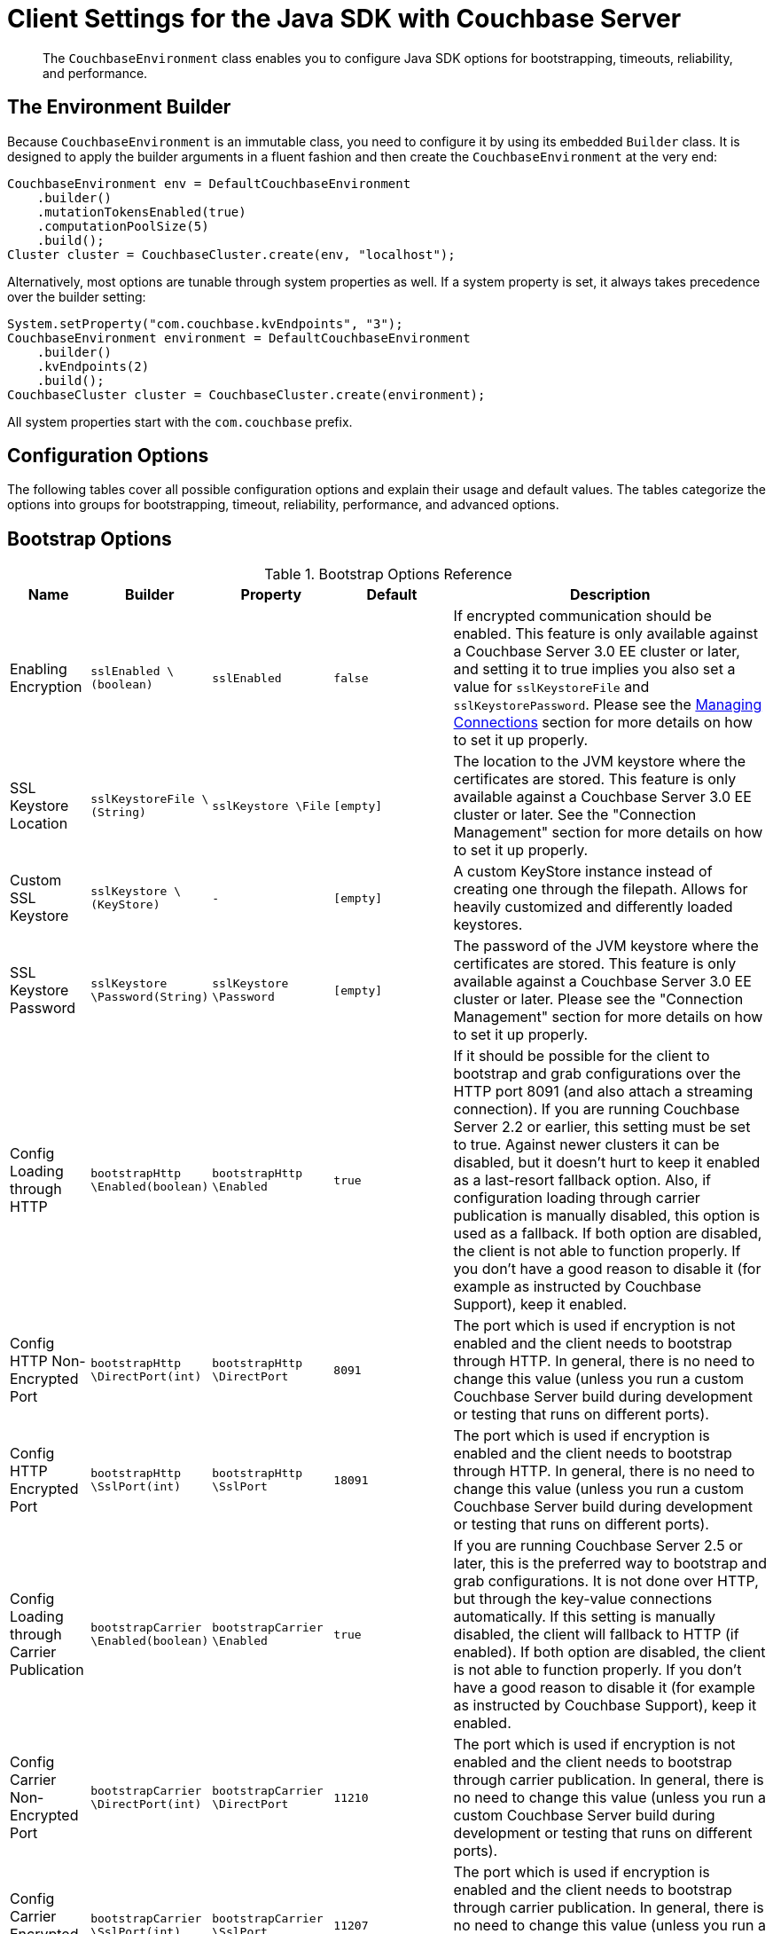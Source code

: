 = Client Settings for the Java SDK with Couchbase Server
:navtitle: Client Settings
:page-aliases: env-config

[abstract]
The `CouchbaseEnvironment` class enables you to configure Java SDK options for bootstrapping, timeouts, reliability, and performance.

== The Environment Builder

Because `CouchbaseEnvironment` is an immutable class, you need to configure it by using its embedded `Builder` class.
It is designed to apply the builder arguments in a fluent fashion and then create the `CouchbaseEnvironment` at the very end:

[source,java]
----
CouchbaseEnvironment env = DefaultCouchbaseEnvironment
    .builder()
    .mutationTokensEnabled(true)
    .computationPoolSize(5)
    .build();
Cluster cluster = CouchbaseCluster.create(env, "localhost");
----

Alternatively, most options are tunable through system properties as well.
If a system property is set, it always takes precedence over the builder setting:

[source,java]
----
System.setProperty("com.couchbase.kvEndpoints", "3");
CouchbaseEnvironment environment = DefaultCouchbaseEnvironment
    .builder()
    .kvEndpoints(2)
    .build();
CouchbaseCluster cluster = CouchbaseCluster.create(environment);
----

All system properties start with the `com.couchbase` prefix.

== Configuration Options

The following tables cover all possible configuration options and explain their usage and default values.
The tables categorize the options into groups for bootstrapping, timeout, reliability, performance, and advanced options.

== Bootstrap Options

.Bootstrap Options Reference
[#java-bootstrap-options-ref,cols="2,3,3,3,8"]
|===
| Name | Builder | Property | Default | Description

| Enabling Encryption
| `sslEnabled \(boolean)`
| `sslEnabled`
| `false`
| If encrypted communication should be enabled.
This feature is only available against a Couchbase Server 3.0 EE cluster or later, and setting it to true implies you also set a value for `sslKeystoreFile` and `sslKeystorePassword`.
Please see the xref:managing-connections.adoc[Managing Connections] section for more details on how to set it up properly.

| SSL Keystore Location
| `sslKeystoreFile \(String)`
| `sslKeystore \File`
| `[empty]`
| The location to the JVM keystore where the certificates are stored.
This feature is only available against a Couchbase Server 3.0 EE cluster or later.
See the "Connection Management" section for more details on how to set it up properly.

| Custom SSL Keystore
| `sslKeystore \(KeyStore)`
| `-`
| `[empty]`
| A custom KeyStore instance instead of creating one through the filepath.
Allows for heavily customized and differently loaded keystores.

| SSL Keystore Password
| `sslKeystore \Password(String)`
| `sslKeystore \Password`
| `[empty]`
| The password of the JVM keystore where the certificates are stored.
This feature is only available against a Couchbase Server 3.0 EE cluster or later.
Please see the "Connection Management" section for more details on how to set it up properly.

| Config Loading through HTTP
| `bootstrapHttp \Enabled(boolean)`
| `bootstrapHttp \Enabled`
| `true`
| If it should be possible for the client to bootstrap and grab configurations over the HTTP port 8091 (and also attach a streaming connection).
If you are running Couchbase Server 2.2 or earlier, this setting must be set to true.
Against newer clusters it can be disabled, but it doesn't hurt to keep it enabled as a last-resort fallback option.
Also, if configuration loading through carrier publication is manually disabled, this option is used as a fallback.
If both option are disabled, the client is not able to function properly.
If you don't have a good reason to disable it (for example as instructed by Couchbase Support), keep it enabled.

| Config HTTP Non-Encrypted Port
| `bootstrapHttp \DirectPort(int)`
| `bootstrapHttp \DirectPort`
| `8091`
| The port which is used if encryption is not enabled and the client needs to bootstrap through HTTP.
In general, there is no need to change this value (unless you run a custom Couchbase Server build during development or testing that runs on different ports).

| Config HTTP Encrypted Port
| `bootstrapHttp \SslPort(int)`
| `bootstrapHttp \SslPort`
| `18091`
| The port which is used if encryption is enabled and the client needs to bootstrap through HTTP.
In general, there is no need to change this value (unless you run a custom Couchbase Server build during development or testing that runs on different ports).

| Config Loading through Carrier Publication
| `bootstrapCarrier \Enabled(boolean)`
| `bootstrapCarrier \Enabled`
| `true`
| If you are running Couchbase Server 2.5 or later, this is the preferred way to bootstrap and grab configurations.
It is not done over HTTP, but through the key-value connections automatically.
If this setting is manually disabled, the client will fallback to HTTP (if enabled).
If both option are disabled, the client is not able to function properly.
If you don't have a good reason to disable it (for example as instructed by Couchbase Support), keep it enabled.

| Config Carrier Non-Encrypted Port
| `bootstrapCarrier \DirectPort(int)`
| `bootstrapCarrier \DirectPort`
| `11210`
| The port which is used if encryption is not enabled and the client needs to bootstrap through carrier publication.
In general, there is no need to change this value (unless you run a custom Couchbase Server build during development or testing that runs on different ports).

| Config Carrier Encrypted Port
| `bootstrapCarrier \SslPort(int)`
| `bootstrapCarrier \SslPort`
| `11207`
| The port which is used if encryption is enabled and the client needs to bootstrap through carrier publication.
In general, there is no need to change this value (unless you run a custom Couchbase Server build during development or testing that runs on different ports).

| DNS SRV Enabled
| `dnsSrvEnabled \(boolean)`
| `dnsSrvEnabled`
| `false`
| Enable manually if you explicitly want to grab a bootstrap node list through a DNS SRV record.
See the "Connection Management" section for more information on how to use it properly.

| Mutation Tokens Enabled
| `mutationTokens \Enabled(boolean)`
| `mutationTokens \Enabled`
| `false`
| If mutation tokens should be enabled, adding more overhead to every mutation but providing enhanced durability requirements as well as advanced N1QL querying capabilities.

| Client Certificate Auth Enabled
| `certAuthEnabled \Enabled(boolean)`
| `certAuthEnabled \Enabled`
| `false`
| If enabled, it will use the information in the key store for authentication (basically skip the Cluster#authenticate) instead of sending the username and password.

| Network Resolution
| `NetworkResolution \ (String)`
| `NetworkResolution`
| `auto`
| For providing `AlternateAddress` in multi-network configurations - such as NATed or portmapped virtualized or containerized environments. Based on heuristics, discovers if internal or external resolution will be used. Set to `external` to pin to resolving external network, and to `default` (backwards compatible mode) to work with whatever the server returns in the config.
|===

== Timeout Options

Timeouts apply only for blocking operations.
All asynchronous operations must chain in their own `timeout()` operators in order to apply a timeout.
All default values can be overridden through the overloaded methods that accept both a time and time unit.
All timeouts are reasonable defaults and should be adjusted to the environments after profiling the expected latencies.

.Timeout Options Reference
[#java-timeout-options-ref,cols="1,1,1,1,3"]
|===
| Name | Builder | Property | Default | Description

| Key-Value Timeout
| `kvTimeout \ (long)`
| `kvTimeout`
| `2500ms`
| The Key/Value default timeout is used on all blocking operations which are performed on a specific key if not overridden by a custom timeout.
It does not affect asynchronous operations.
This includes all commands like get(), getFromReplica() and all mutation commands.

| View Timeout
| `viewTimeout \ (long)`
| `viewTimeout`
| `75000ms`
| The View timeout is used on both regular and geospatial view operations if not overridden by a custom timeout.
It does not affect asynchronous operations.
Note that it is set to such a high timeout compared to key/value since it can affect hundreds or thousands of rows.
Also, if there is a node failure during the request the internal cluster timeout is set to 60 seconds.

| Query Timeout
| `queryTimeout \(long)`
| `queryTimeout`
| `75000ms`
| The Query timeout is used on all N1QL query operations if not overridden by a custom timeout.
It does not affect asynchronous operations.
Note that it is set to such a high timeout compared to key/value since it can affect hundreds or thousands of rows.

| Search Timeout
| `searchTimeout \(long)`
| `searchTimeout`
| `75000ms`
| The Search timeout is used on all FTS operations if not overridden by a custom timeout.
It does not affect asynchronous operations.
Note that it is set to such a high timeout compared to key/value since it can affect hundreds or thousands of rows.

| Analytics Timeout
| `analyticsTimeout \(long)`
| `analyticsTimeout`
| `75000ms`
| The Analytics timeout is used on all Analytics query operations if not overridden by a custom timeout.
It does not affect asynchronous operations.
Note that it is set to such a high timeout compared to key/value since it can affect hundreds or thousands of rows.

| Connect Timeout
| `connectTimeout \(long)`
| `connect \Timeout`
| `5000ms`
| The connect timeout is used when a Bucket is opened and if not overridden by a custom timeout.
It does not affect asynchronous operations.
If you feel the urge to change this value to something higher, there is a good chance that your network is not properly set up.
Opening a bucket should in practice not take longer than a second on a reasonably fast network.

| Disconnect Timeout
| `disconnect \Timeout(long)`
| `disconnect \Timeout`
| `25000ms`
| The disconnect timeout is used when a Cluster is disconnected or a Bucket is closed synchronously and if not overridden by a custom timeout.
It does not affect asynchronous operations.
A timeout is applied here always to make sure that your code does not get stuck at shutdown.
25 seconds should provide enough room to drain all outstanding operations properly, but make sure to adapt this timeout to fit your application requirements.

| Management Timeout
| `management \Timeout(long)`
| `management \Timeout`
| `75000ms`
| The management timeout is used on all synchronous BucketManager and ClusterManager operations and if not overridden by a custom timeout.
It set to a quite high timeout because some operations might take a longer time to complete (for example flush).

| Socket Connect Timeout
| `socketConnect \Timeout(int)`
| `socketConnect \Timeout`
| `1000ms`
| The amount of time the SDK will wait on the socket connect until an error is raised and handled.
|===

== Reliability Options

.Reliability Options Reference
[#java-reliability-options-ref,cols="1,1,1,1,3"]
|===
| Name | Builder | Property | Default | Description

| Reconnect Delay
| `reconnectDelay \(Delay)`
| `-`
| `Exponential between 32ms and 4096ms`
| The reconnect delay defines the time intervals between a socket getting closed on the SDK side and trying to reopen (reconnect) to it.
The default is to retry relatively quickly (32ms) and then gradually approach 4 second intervals, so that in case a server is longer down than usual the clients do not flood the server with socket requests.
Feel free to tune this interval based on your application requirements.
Applying a very large ceiling may lead to longer down times than needed, while very short delays may flood the target node and spam the network unnecessarily.

| Retry Delay
| `retryDelay \(Delay)`
| `-`
| `Exponential between 100µs and 100ms`
| When a request needs to be retried for some reason (for example if the retry strategy is best effort and the target node is not reachable), this delay configures the boundaries.
An internal counter tracks the number of retries for a given request and it gradually increases by default from a very quick 100 microseconds up to a 100 millisecond delay.
The operation will be retried until it succeeds or the maximum request lifetime is reached.
If you find yourself wanting to tweak this value to a very low setting, you might want to consider a different retry strategy like "fail fast" to get tighter control on the retry handling yourself.

| Retry Strategy
| `retryStrategy \(RetryStrategy)`
| `-`
| `Best Effort`
| The retry strategy decides if an operation should be retried or canceled.
While implementing a custom strategy is fairly advanced, the SDK ships with two out of the box: BestEffortRetryStrategy and FailFastRetryStrategy.
The first one will retry the operation until it either succeeds or the maximum request lifetime is reached.
The fail fast strategy will cancel it right away and therefore the client needs to be prepared to retry on its own, but gets much tighter control on when and how to retry.
See the advanced section in the documentation on more specific information on retry strategies and failure management.

| Maximum Request Lifetime
| `maxRequest \Lifetime(long)`
| `maxRequest \Lifetime`
| `75000ms`
| The maximum request lifetime is used by the best effort retry strategy to decide if its time to cancel the request instead of retrying it again.
This is needed in order to prevent requests from circling around forever and occupying precious slots in the request ring buffer.
Make sure to set this higher than the largest timeout in your application, otherwise you risk requests being canceled prematurely.
This is why the default value is set to 75 seconds, which is the highest default timeout on the environment.

| Socket Keepalive Interval
| `keepAlive \Interval(long)`
| `keepAlive \Interval`
| `30000ms`
| To avoid nasty firewalls and other network equipment cutting off stale TCP connections, at the configured interval the client will send a heartbeat keepalive message to the remote node and port.
This only happens if for the given amount of time no traffic has happened, so if a socket is busy sending data back and forth it will have no effect.
If you set this value to 0, no keepalive will be sent over the sockets.

| Socket Keepalive ErrorThreshold
| `keepAlive \ErrorThreshold(long)`
| `keepAlive \ErrorThreshold`
| `4`
| The error count on keepalive per socket can be set to a customized value, after which the connection will be recycled (proactively closed and reconnected).

| Socket Keepalive Timeout
| `keepAlive \Timeout(long)`
| `keepAlive \Timeout`
| `2500ms`
| The timeout used for the keepalive operations per socket, in milliseconds.

| Config Poll Interval
| `configPoll \Interval(long)`
| `configPoll \Interval`
| `2500ms`
| This interval helps to tune the timeframe when the SDK proactively grabs a new configuration from the server to detect cluster changes in a timely fashion.
|===

== Performance Options

.Performance Options Reference
[#java-performance-options-ref,cols="1,1,1,1,3"]
|===
| Name | Builder | Property | Default | Description

| Observe Interval
| `observeInterval \Delay(Delay)`
| `-`
| `Exponential between 10µs and 100ms`
| The way PersistTo and ReplicateTo work is that once the regular mutation operation succeeds, the key state on the target nodes is polled until the desired state is reached.
Since replication and persistence latency differs greatly on servers (fast or slow networks and disks), this value can be tuned for maximum efficiency.
The tradeoffs to consider here is how quickly the desired state is detected as well as how much the SDK will spam the network.
The default is an exponential delay, starting with very short intervals but very quickly approaching the 100 milliseconds if replication or persistence takes longer than expected.
You should monitor the average persistence and replication latency and adjust the delay accordingly.

| Key/Value Endpoints per Node [Static]
| `kvEndpoints(int)`
| `kvEndpoints`
| `1`
| The number of actual endpoints (sockets) to open per Node in the cluster against the Key/value service.
By default, for every node in the cluster one socket is opened where all traffic is pushed through.
That way the SDK implicitly benefits from network batching characteristics when the workload increases.
If you suspect based on profiling and benchmarking that the socket is saturated you can think about slightly increasing it to have more "parallel pipelines".
This might be especially helpful if you need to push large documents through it.
The recommendation is keeping it at 1 unless there is other evidence.

| Key/Value Endpoints per Node [Dynamic]
| `kvServiceConfig(int, int)`
| `kvServiceConfig`
| Need to set minimum and maximum values
| To allow dynamic pooling, as an alternative to the fixed values of kvEndPoints.
Note that if both kvEndpoints and kvServiceConfig are set, kvEndpoints takes priority.
This helps to ensure backwards compatibility.

| View Endpoints per Node [Static]
| `viewEndpoints(int)`
| `viewEndpoints`
| The default is dynamic mode, please see next row.
| The number of actual endpoints (sockets) to open per node in the cluster against the view service.
If you plan to run a view heavy workload, especially paired with larger responses, increasing this value significantly (most likely between 5 and 10) can provide greater throughput.
We recommend that you tune this value based on evidence obtained during benchmarking with a real workload.

| View Endpoints per Node [Dynamic]
| `viewServiceConfig(int, int, int)`
| `viewServiceConfig`
| `(0, 12, 300)`
| To allow dynamic pooling, as an alternative to the fixed values of viewEndPoints. Need to set minimum and maximum number of Endpoints; whether or not the service is pipelined (more than one request at the same time on the same socket); and the minimum idle time, in seconds, after which the socket will be closed.
Note that if both viewEndpoints and viewServiceConfig are set, viewEndpoints takes priority.
This helps to ensure backwards compatibility.

| Query Endpoints per Node [Static]
| `query \ Endpoints(int)`
| `query \ Endpoints`
| The default is dynamic mode, please see next row.
| The number of actual endpoints (sockets) to open per node in the cluster against the query service.
If you plan to run a view heavy workload, especially paired with larger responses, increasing this value significantly (most likely between 5 and 10) can provide greater throughput.
We recommend that you tune this value based on evidence obtained during benchmarking with a real workload.

| Query Endpoints per Node [Dynamic]
| `query \ ServiceConfig(int, int, int)` or `query \ ServiceConfig(int, int)`
| `query \ ServiceConfig`
| `(0, 12, 300)`
| To allow dynamic pooling, as an alternative to the fixed values of queryEndPoints. Need to set minimum and maximum number of Endpoints; whether or not the service is pipelined (more than one request at the same time on the same socket); and the minimum idle time, in seconds, after which the socket will be closed.
Note that if both queryEndpoints and queryServiceConfig are set, queryEndpoints takes priority.
This helps to ensure backwards compatibility.

| Search Endpoints per Node [Static]
| `search \Endpoints(int)`
| `search \Endpoints`
| `The default is dynamic mode, please see next row.`
| The number of actual endpoints (sockets) to open per Node in the cluster against the Search (FTS) service.
If you plan to run a query heavy workload, especially paired with larger responses, increasing this value significantly (most likely between 5 and 10) can provide greater throughput.
We recommend that you tune this value based on evidence obtained during benchmarking with a real workload.


| Search Endpoints per Node [Dynamic]
| `search \ServiceConfig(int, int, int)` or `search \ ServiceConfig(int, int)`
| `search \ServiceConfig`
| `(0, 12, 300)`
| To allow dynamic pooling, as an alternative to the fixed values of searchEndPoints. Need to set minimum and maximum number of Endpoints; whether or not the service is pipelined (more than one request at the same time on the same socket); and the minimum idle time, in seconds, after which the socket will be closed.
Note that if both searchEndpoints and searchServiceConfig are set, queryEndpoints takes priority.
This helps to ensure backwards compatibility.

| I/O Thread Pool Size
| `ioPoolSize(int)`
| `ioPoolSize`
| `Runtime# \available \Processors()`
| The number of threads in the I/O thread pool.
This defaults to the number of available processors that the runtime returns (which, as a well known fact, sometimes does not represent the actual number of processors).
Every thread represents an internal event loop where all needed sockets are multiplexed on.
The default value should be fine most of the time, it may only need to be tuned if you run a very large number of nodes in the cluster or the runtime value is incorrect.
As a rule of thumb, it should roughly correlate with the number of cores available to the JVM.

| Computation Thread Pool Size
| `computation \PoolSize(int)`
| `computation \PoolSize`
| `Runtime# \available \Processors()`
| The number of threads in the computation thread pool.
This defaults to the number of available processors that the runtime returns (which, as a well known fact, sometimes does not represent the actual number of processors).
Every thread represents an internal event loop where all needed computation tasks are run.
The default value should be fine most of the time, it might only need to be tuned if you run more than usual CPU-intensive tasks and profiling the application indicates fully saturated threads in the pool.
As a rule of thumb, it should roughly correlate with the number of cores available to the JVM.

| I/O Pool Group
| `ioPool \(EventLoopGroup)`
| `-`
| `NioEvent \ LoopGroup`
| For those who want the last drop of performance, on Linux Netty provides a way to use edge triggered epoll instead of going through JVM NIO.
This provides better throughput, lower latency and less garbage.
Note that this mode has not been tested by Couchbase and therefore is not supported officially.
If you like to take a walk on the wild side, you can find out more here: http://netty.io/wiki/native-transports.html[Netty Native-transports.^]

| TCP Nodelay
| `tcpNodelay \Enabled(boolean)`
| `tcpNodelay \ Enabled`
| `true`
| By default, TCP Nodelay is turned on (which in effect turns off "nagleing"), and if possible negotiated with the server as well.
If this is set to false, "nagleing" is turned on.
Make sure to only turn off TCP nodelay if you know what you are doing, because it can lead to decreased performance.

| Run Callbacks on the I/O Pool
| `callbacks \OnIoPool \(boolean)`
| `callbacks \OnIoPool`
| `false`
| If set to true, all callbacks will not be moved onto the scheduler but rather executed on the IO threads.
This can aid performance under high throughput scenarios but extra care must be taken to not block in a callback since this has direct impact on the performance of the I/O loops!
|===

== Advanced Options

Values for the advanced options listed in the following table should not be changed unless there is a very good reason to do so.

.Advanced Options Reference
[#java-advanced-options-ref,cols="1,1,1,1,3"]
|===
| Name | Builder | Property | Default | Description

| Request Ring Buffer Size
| `requestBuffer \Size(int)`
| `requestBuffer \Size`
| `16384`
| The size of the request ring buffer where all request initially are stored and then picked up to be pushed onto the I/O threads.
Tuning this to a lower value will more quickly lead to BackpressureExceptions during overload or failure scenarios.
Setting it to a higher value means backpressure will take longer to occur, but more requests will potentially be queued up and more heap space is used.

| Response Ring Buffer Size
| `responseBuffer \Size(int)`
| `responseBuffer \Size`
| `16384`
| The size of the response ring buffer where all responses are passed through from the I/O threads before the target Observable is completed.
Since the I/O threads are pushing data in this ring buffer, setting it to a lower value is likely to have a negative effect on I/O performance.
In general it should be kept in line with the request ring buffer size.

| Computation Scheduler
| `scheduler \(Scheduler)`
| `-`
| `CoreScheduler`
| The scheduler used for all CPU-intensive, non-blocking computations in the core, client and in user space.
This is a slightly modified version of the ComputationScheduler that ships with RxJava, mainly for the reason to manually name threads as needed.
Changing the scheduler should be used with extra care, especially since lots of internal components also depend on it.

| User Agent String
| `userAgent \(String)`
| `-`
| `Based on OS, Runtime and SDK Version`
| The user agent string that is used to identify the SDK against the Couchbase Server cluster on different occasions, for example when doing a view or query request.
There is no need to tune that because it is dynamically generated based on properties set during build time (based on the package name and version, OS and runtime).

| Package Name and Version Identifier
| `packageNameAnd \Version(String)`
| `-`
| `Based on SDK Version`
| The package name and identifier is used as part of the user agent string and in the environment info output to see which version of the SDK the application is running.
There is no need to change it because it is dynamically generated based on properties set during build time.

| Event Bus
| `eventBus \(EventBus)`
| `-`
| `DefaultEventBus`
| The event bus implementation used to transport system, performance and debug events from producers to subscribers.
The default implementation is based on an internal RxJava Subject which does not cache the values and only pushes subsequent events to the subscribers.
If you provide a custom implementation, double check that it fits with the contract of the event bus as documented.

| Buffer Pooling Enabled
| `bufferPooling \Enabled(boolean)`
| `bufferPooling \Enabled`
| `true`
| If the SDK is suspected to leak buffers (it pools buffers in its IO layer for performance) you can set this field to false.
This will make sure buffers are not pooled, but remember the tradeoff here is higher GC pressure on the system.
Only turn off to prevent a memory leak from happening (in production).
If you suspect a memory leak, please open a bug ticket.

| Runtime Metrics Collector
| `runtimeMetrics \CollectorConfig \(Metrics \CollectorConfig)`
| `-`
| `DefaultMetrics \CollectorConfig`
| The configuration of the runtime metrics collector can be modified (or completely disabled).
By default, it will emit an event every hour.

| Network Latency Metrics Collector
| `networkLatency \MetricsCollector \Config(Latency \MetricsCollector \Config)`
| `-`
| `DefaultLatency \Metrics Collector \Config`
| The configuration of the network latency metrics collector can be modified (or completely disabled).
By default, it will emit an event every hour, but collect the stats all the time.

| Default Metrics Consumer
| `defaultMetrics \LoggingConsumer \ (boolean, CouchbaseLogLevel, OutputFormat)`
| `-`
| `enabled, INFO, JSON`
| The default metric consumer which will log all metric events.
You can configure if it should be enabled, as well as the log level and the target output format.

| Request Buffer Wait Strategy
| `requestBuffer \ WaitStrategy \ (WaitStrategy)`
| `-`
| `BlockingWait \ Strategy`
| The underlying request buffer can use a different wait strategy which can be used to get better performance under high throughput/low latency circumstances, trading CPU time for it.
This is an export option, only use it if you are comfortable with the LMAX Disruptor and know the impact of plugging in a different strategy!

| Automatic Observable Resource Release Time Period
| `autorelease\ After(int)`
| `-`
| `2000`
| The time period in milliseconds that a subscriber needs to subscribe to the observable.
After this period, the resources involved in the observable are released and can't be subscribed to anymore.
This is required to avoid leaking data, it also needs to be a short time bound to avoid having the observable move into older GC generations unnecessarily, which harms performance.
|===
